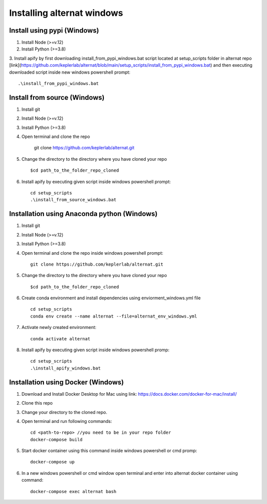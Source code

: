 Installing alternat windows 
============================

Install using pypi (Windows)
-----------------------------

1. Install Node (>=v.12)

2. Install Python (>=3.8)

3. Install apify by first downloading install_from_pypi_windows.bat script 
located at setup_scripts folder in alternat repo 
[link](https://github.com/keplerlab/alternat/blob/main/setup_scripts/install_from_pypi_windows.bat) 
and then executing downloaded script inside new windows powershell prompt::

    .\install_from_pypi_windows.bat


Install from source (Windows)
------------------------------

1. Install git

2. Install Node (>=v.12)

3. Install Python (>=3.8)

4. Open terminal and clone the repo

    git clone https://github.com/keplerlab/alternat.git

5. Change the directory to the directory where you have cloned your repo ::

    $cd path_to_the_folder_repo_cloned

6. Install apify by executing given script inside windows powershell prompt::
        
    cd setup_scripts 
    .\install_from_source_windows.bat




Installation using Anaconda python (Windows)
----------------------------------------------

1. Install git

2. Install Node (>=v.12)

3. Install Python (>=3.8)

4. Open terminal and clone the repo inside windows powershell prompt::

    git clone https://github.com/keplerlab/alternat.git

5. Change the directory to the directory where you have cloned your repo ::

    $cd path_to_the_folder_repo_cloned


6. Create conda environment and install dependencies using
   enviorment_windows.yml file ::

    cd setup_scripts
    conda env create --name alternat --file=alternat_env_windows.yml

7. Activate newly created environment::

    conda activate alternat

8. Install apify by executing given script inside windows powershell promp::
        
    cd setup_scripts
    .\install_apify_windows.bat



Installation using Docker (Windows)
------------------------------------

1. Download and Install Docker Desktop for Mac using link: https://docs.docker.com/docker-for-mac/install/

2. Clone this repo

3. Change your directory to the cloned repo.

4. Open terminal and run following commands::

    cd <path-to-repo> //you need to be in your repo folder
    docker-compose build

5. Start docker container using this command inside windows powershell or cmd promp::

    docker-compose up

6. In a new windows powershell or cmd window open terminal and enter into alternat docker container using command::

    docker-compose exec alternat bash
